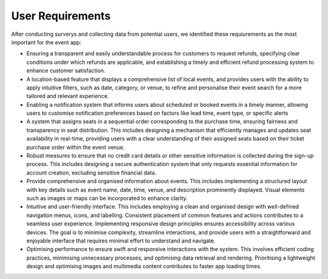 User Requirements
=====

After conducting surverys and collecting data from potential users, we identified these requiurements as the most important for the event app:

* Ensuring a transparent and easily understandable process for customers to request refunds, specifying clear conditions under which refunds are applicable, and establishing a timely and efficient refund processing system to enhance customer satisfaction. 

* A location-based feature that displays a comprehensive list of local events, and provides users with the ability to apply intuitive filters, such as date, category, or venue, to refine and personalise their event search for a more tailored and relevant experience.

* Enabling a notification system that informs users about scheduled or booked events in a timely manner, allowing users to customise notification preferences based on factors like lead time, event type, or specific alerts

* A system that assigns seats in a sequential order corresponding to the purchase time, ensuring fairness and transparency in seat distribution. This includes designing a mechanism that efficiently manages and updates seat availability in real-time, providing users with a clear understanding of their assigned seats based on their ticket purchase order within the event venue.

* Robust measures to ensure that no credit card details or other sensitive information is collected during the sign-up process. This includes designing a secure authentication system that only requests essential information for account creation, excluding sensitive financial data.

* Provide comprehensive and organised information about events. This includes implementing a structured layout with key details such as event name, date, time, venue, and description prominently displayed. Visual elements such as images or maps can be incorporated to enhance clarity.

* Intuitive and user-friendly interface. This includes employing a clean and organised design with well-defined navigation menus, icons, and labelling. Consistent placement of common features and actions contributes to a seamless user experience. Implementing responsive design principles ensures accessibility across various devices. The goal is to minimise complexity, streamline interactions, and provide users with a straightforward and enjoyable interface that requires minimal effort to understand and navigate.

* Optimising performance to ensure swift and responsive interactions with the system. This involves efficient coding practices, minimising unnecessary processes, and optimising data retrieval and rendering. Prioritising a lightweight design and optimising images and multimedia content contributes to faster app loading times.


